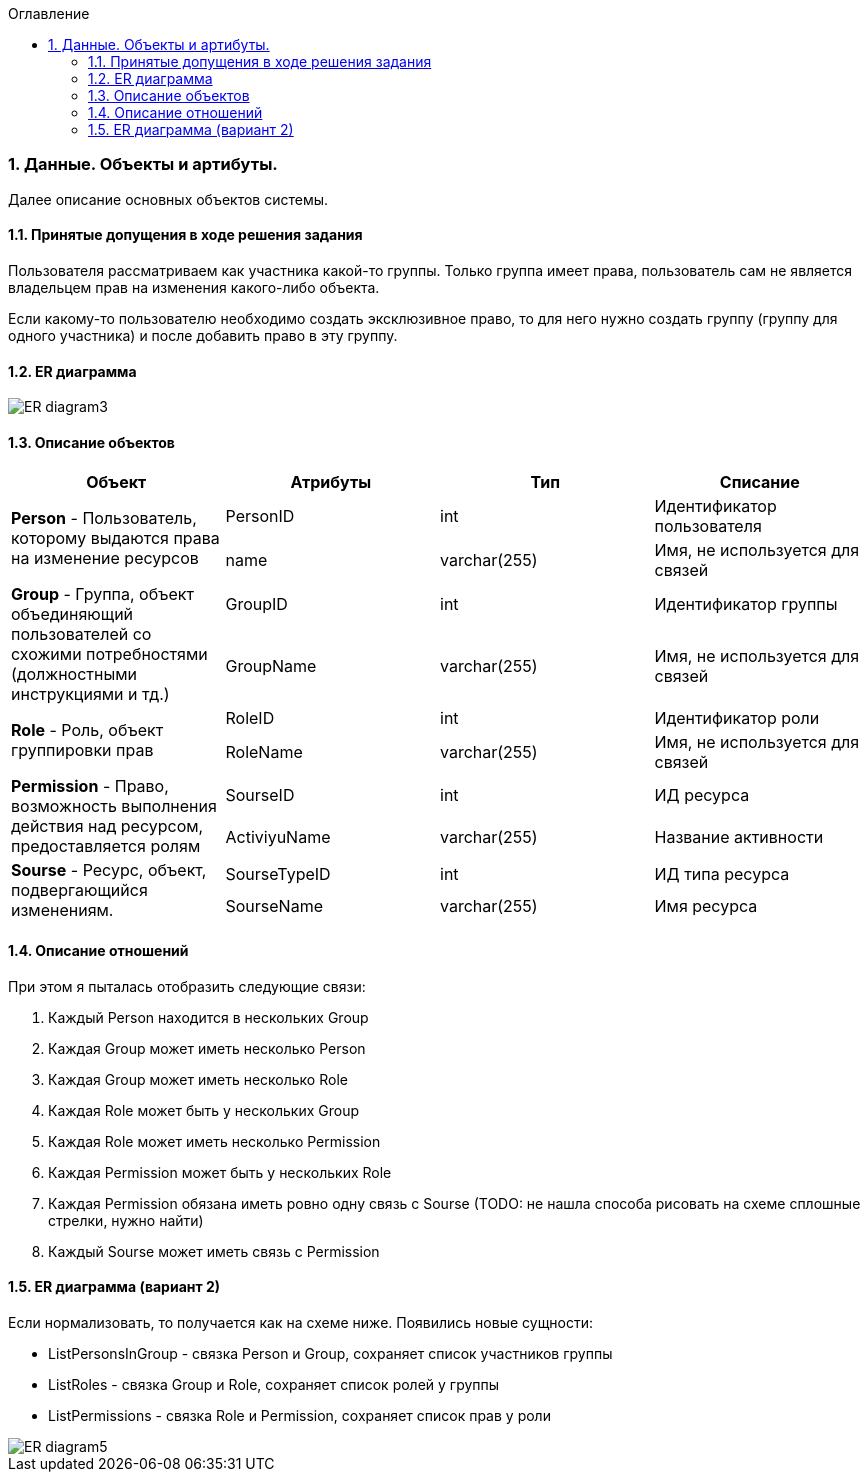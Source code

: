 :sectnums:
:sectnumlevels: 6
:toc: left
:toclevels: 4
:toc-title: Оглавление

=== Данные. Объекты и артибуты.

Далее описание основных объектов системы.

==== Принятые допущения в ходе решения задания
Пользователя рассматриваем как участника какой-то группы.
Только группа имеет права, пользователь сам не является владельцем прав на изменения какого-либо объекта.

Если какому-то пользователю необходимо создать эксклюзивное право, то для него нужно создать группу (группу для одного участника)
и после добавить право в эту группу.

==== ER диаграмма

image::../images/ER_diagram3.png[]

==== Описание объектов

|===
|*Объект*       |*Атрибуты*     | *Тип*         | *Списание*

.2+|*Person* - Пользователь, которому выдаются права на изменение ресурсов
                |PersonID       | int           | Идентификатор пользователя
                |name           | varchar(255)  | Имя, не используется для связей

.2+| *Group* - Группа, объект объединяющий пользователей со схожими потребностями (должностными инструкциями и тд.)
                |GroupID         | int          | Идентификатор группы
                |GroupName       | varchar(255) | Имя, не используется для связей

.2+| *Role* - Роль, объект группировки прав
                |RoleID          | int          | Идентификатор роли
                |RoleName        | varchar(255) | Имя, не используется для связей

.2+|*Permission* - Право, возможность выполнения действия над ресурсом, предоставляется ролям
                |SourseID        | int           | ИД ресурса
                |ActiviyuName    | varchar(255)  | Название активности

.2+|*Sourse* - Ресурс, объект, подвергающийся изменениям.
                |SourseTypeID    | int           | ИД типа ресурса
                |SourseName      | varchar(255)  | Имя ресурса
|===

==== Описание отношений

При этом я пыталась отобразить следующие связи:

. Каждый Person находится в нескольких Group
. Каждая Group может иметь несколько Person
. Каждая Group может иметь несколько Role
. Каждая Role может быть у нескольких Group
. Каждая Role может иметь несколько Permission
. Каждая Permission может быть у нескольких Role
. Каждая Permission обязана иметь ровно одну связь с Sourse (TODO: не нашла способа рисовать на схеме сплошные стрелки, нужно найти)
. Каждый Sourse может иметь связь с Permission

==== ER диаграмма (вариант 2)

Если нормализовать, то получается как на схеме ниже.
Появились новые сущности:

* ListPersonsInGroup - связка Person и Group, сохраняет список участников группы
* ListRoles - связка Group и Role, сохраняет список ролей у группы
* ListPermissions - связка Role и Permission, сохраняет список прав у роли

image::../images/ER_diagram5.png[]
